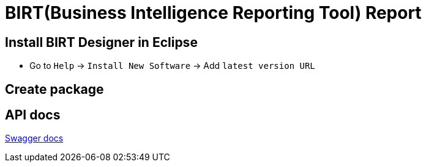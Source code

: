 = BIRT(Business Intelligence Reporting Tool) Report

== Install BIRT Designer in Eclipse

* Go to `Help` -> `Install New Software` -> Add `latest version URL`


== Create package



== API docs

link:http://localhost:1991/swagger-ui/index.html[Swagger docs]